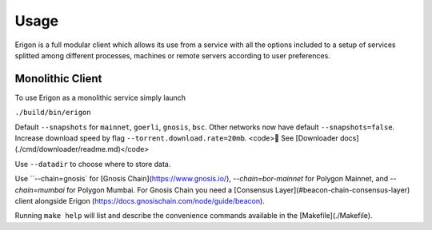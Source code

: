 Usage
=====

Erigon is a full modular client which allows its use from a service with all the options included to a setup of services splitted among different processes, machines or remote servers according to user preferences.

Monolithic Client
------------------

To use Erigon as a monolithic service simply launch

``./build/bin/erigon``

Default ``--snapshots`` for ``mainnet``, ``goerli``, ``gnosis``, ``bsc``. Other networks now have default ``--snapshots=false``. Increase
download speed by flag ``--torrent.download.rate=20mb``. <code>🔬 See [Downloader docs](./cmd/downloader/readme.md)</code>

Use ``--datadir`` to choose where to store data.

Use ``--chain=gnosis` for [Gnosis Chain](https://www.gnosis.io/), `--chain=bor-mainnet` for Polygon Mainnet, and `--chain=mumbai` for Polygon Mumbai.
For Gnosis Chain you need a [Consensus Layer](#beacon-chain-consensus-layer) client alongside Erigon (https://docs.gnosischain.com/node/guide/beacon).

Running ``make help`` will list and describe the convenience commands available in the [Makefile](./Makefile).
